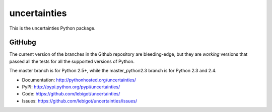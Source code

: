 uncertainties
=============

.. image:: https://travis-ci.org/lebigot/uncertainties.png
   :target: https://travis-ci.org/lebigot/uncertainties

This is the uncertainties Python package.

GitHubg
-------

The current version of the branches in the Github repository are 
bleeding-edge, but they are *working* versions that passed all the tests 
for all the supported versions of Python.

The master branch is for Python 2.5+, while the master_python2.3 branch 
is for Python 2.3 and 2.4.

* Documentation: http://pythonhosted.org/uncertainties/
* PyPI: http://pypi.python.org/pypi/uncertainties/
* Code: https://github.com/lebigot/uncertainties/
* Issues: https://github.com/lebigot/uncertainties/issues/